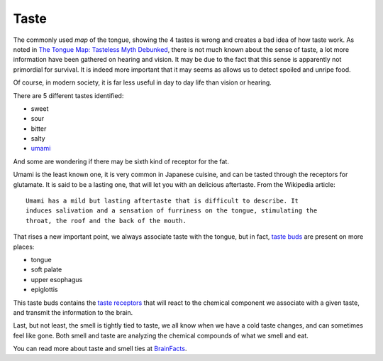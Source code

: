 Taste
=====

.. image:: /_static/kobe.jpg

The commonly used *map* of the tongue, showing the 4 tastes is wrong and creates
a bad idea of how taste work. As noted in `The Tongue Map: Tasteless Myth
Debunked
<http://www.livescience.com/7113-tongue-map-tasteless-myth-debunked.html>`_,
there is not much known about the sense of taste, a lot more information have
been gathered on hearing and vision. It may be due to the fact that this sense
is apparently not primordial for survival. It is indeed more important that it
may seems as allows us to detect spoiled and unripe food.

Of course, in modern society, it is far less useful in day to day life than
vision or hearing.

There are 5 different tastes identified:

- sweet
- sour
- bitter
- salty
- `umami <http://en.wikipedia.org/wiki/Umami>`_

And some are wondering if there may be sixth kind of receptor for the fat.

Umami is the least known one, it is very common in Japanese cuisine, and can be
tasted through the receptors for glutamate. It is said to be a lasting one, that
will let you with an delicious aftertaste. From the Wikipedia article::

 Umami has a mild but lasting aftertaste that is difficult to describe. It
 induces salivation and a sensation of furriness on the tongue, stimulating the
 throat, the roof and the back of the mouth.

That rises a new important point, we always associate taste with the tongue, but
in fact, `taste buds <http://en.wikipedia.org/wiki/Taste_bud>`_ are present on
more places:

- tongue
- soft palate
- upper esophagus
- epiglottis

This taste buds contains the `taste receptors
<http://en.wikipedia.org/wiki/Taste_receptor>`_ that will react to the chemical
component we associate with a given taste, and transmit the information to the
brain.

Last, but not least, the smell is tightly tied to taste, we all know when we
have a cold taste changes, and can sometimes feel like gone. Both smell and
taste are analyzing the chemical compounds of what we smell and eat.

You can read more about taste and smell ties at `BrainFacts
<http://www.brainfacts.org/sensing-thinking-behaving/senses-and-perception/articles/2012/taste-and-smell/>`_.

.. author:: default
.. categories:: none
.. tags:: taste, buds, tongue, sweet, bitter, sour, salty, umami, senses
.. comments::
